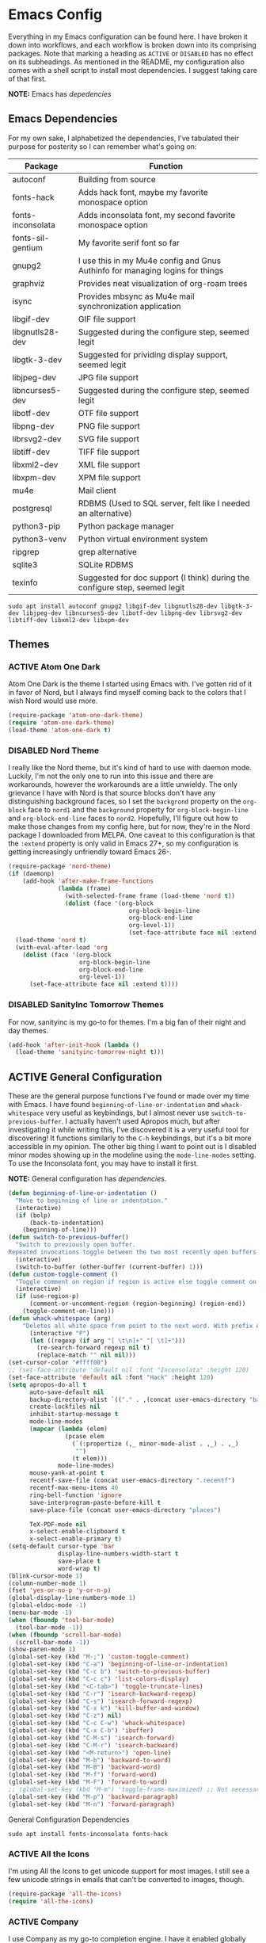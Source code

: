 # -*- mode: org; coding: utf-8; -*-
#+TODO: DISABLED | ACTIVE
#+STARTUP: indent

* Emacs Config

Everything in my Emacs configuration can be found here. I have broken it down into workflows, and each workflow is broken down into its comprising packages. Note that marking a heading as =ACTIVE= or =DISABLED= has no effect on its subheadings. As mentioned in the README, my configuration also comes with a shell script to install most dependencies. I suggest taking care of that first.

*NOTE:* Emacs has [[* Emacs Dependencies][depedencies]]

** Emacs Dependencies

For my own sake, I alphabetized the dependencies, I've tabulated their purpose for posterity so I can remember what's going on:

| Package           | Function                                                                      |
|-------------------+-------------------------------------------------------------------------------|
| autoconf          | Building from source                                                          |
| fonts-hack        | Adds hack font, maybe my favorite monospace option                            |
| fonts-inconsolata | Adds inconsolata font, my second favorite monospace option                    |
| fonts-sil-gentium | My favorite serif font so far                                                 |
| gnupg2            | I use this in my Mu4e config and Gnus Authinfo for managing logins for things |
| graphviz          | Provides neat visualization of org-roam trees                                 |
| isync             | Provides mbsync as Mu4e mail synchronization application                      |
| libgif-dev        | GIF file support                                                              |
| libgnutls28-dev   | Suggested during the configure step, seemed legit                             |
| libgtk-3-dev      | Suggested for prividing display support, seemed legit                         |
| libjpeg-dev       | JPG file support                                                              |
| libncurses5-dev   | Suggested during the configure step, seemed legit                             |
| libotf-dev        | OTF file support                                                              |
| libpng-dev        | PNG file support                                                              |
| librsvg2-dev      | SVG file support                                                              |
| libtiff-dev       | TIFF file support                                                             |
| libxml2-dev       | XML file support                                                              |
| libxpm-dev        | XPM file support                                                              |
| mu4e              | Mail client                                                                   |
| postgresql        | RDBMS (Used to SQL server, felt like I needed an alternative)                 |
| python3-pip       | Python package manager                                                        |
| python3-venv      | Python virtual environment system                                             |
| ripgrep           | grep alternative                                                              |
| sqlite3           | SQLite RDBMS                                                                  |
| texinfo           | Suggested for doc support (I think) during the configure step, seemed legit   |

#+BEGIN_SRC shell :padline no
  sudo apt install autoconf gnupg2 libgif-dev libgnutls28-dev libgtk-3-dev libjpeg-dev libncurses5-dev libotf-dev libpng-dev librsvg2-dev libtiff-dev libxml2-dev libxpm-dev
#+END_SRC
** Themes

*** ACTIVE Atom One Dark

Atom One Dark is the theme I started using Emacs with. I've gotten rid of it in favor of Nord, but I always find myself coming back to the colors that I wish Nord would use more.

#+BEGIN_SRC emacs-lisp :padline no
  (require-package 'atom-one-dark-theme)
  (require 'atom-one-dark-theme)
  (load-theme 'atom-one-dark t)
#+END_SRC

*** DISABLED Nord Theme

I really like the Nord theme, but it's kind of hard to use with daemon mode. Luckily, I'm not the only one to run into this issue and there are workarounds, however the workarounds are a little unwieldy. The only grievance I have with Nord is that source blocks don't have any distinguishing background faces, so I set the =backgrond= property on the =org-block= face to =nord1= and the =background= property for =org-block-begin-line= and =org-block-end-line= faces to =nord2=. Hopefully, I'll figure out how to make those changes from my config here, but for now, they're in the Nord package I downloaded from MELPA. One caveat to this configuration is that the =:extend= property is only valid in Emacs 27+, so my configuration is getting increasingly unfriendly toward Emacs 26-.

#+BEGIN_SRC emacs-lisp
  (require-package 'nord-theme)
  (if (daemonp)
      (add-hook 'after-make-frame-functions
                (lambda (frame)  
                  (with-selected-frame frame (load-theme 'nord t))
                  (dolist (face '(org-block
                                    org-block-begin-line
                                    org-block-end-line
                                    org-level-1))
                                    (set-face-attribute face nil :extend t))))
    (load-theme 'nord t)
    (with-eval-after-load 'org
      (dolist (face '(org-block
                      org-block-begin-line
                      org-block-end-line
                      org-level-1))
        (set-face-attribute face nil :extend t))))
#+END_SRC

*** DISABLED SanityInc Tomorrow Themes

For now, sanityinc is my go-to for themes. I'm a big fan of their night and day themes.

#+BEGIN_SRC emacs-lisp :padline no
  (add-hook 'after-init-hook (lambda ()
    (load-theme 'sanityinc-tomorrow-night t)))
#+END_SRC

** ACTIVE General Configuration

These are the general purpose functions I've found or made over my time with Emacs. I have found =beginning-of-line-or-indentation= and =whack-whitespace= very useful as keybindings, but I almost never use =switch-to-previous-buffer=. I actually haven't used Apropos much, but after investigating it while writing this, I've discovered it is a very useful tool for discovering! It functions similarly to the =C-h= keybindings, but it's a bit more accessible in my opinion. The other big thing I want to point out is I disabled minor modes showing up in the modeline using the =mode-line-modes= setting. To use the Inconsolata font, you may have to install it first.

*NOTE:* General configuration has [[* General Configuration Dependencies][dependencies]].

#+BEGIN_SRC emacs-lisp :padline no
  (defun beginning-of-line-or-indentation ()
    "Move to beginning of line or indentation."
    (interactive)
    (if (bolp)
        (back-to-indentation)
      (beginning-of-line)))
  (defun switch-to-previous-buffer()
    "Switch to previously open buffer.
  Repeated invocations toggle between the two most recently open buffers."
    (interactive)
    (switch-to-buffer (other-buffer (current-buffer) 1)))
  (defun custom-toggle-comment ()
    "Toggle comment on region if region is active else toggle comment on line."
    (interactive)
    (if (use-region-p)
        (comment-or-uncomment-region (region-beginning) (region-end))
      (toggle-comment-on-line)))
  (defun whack-whitespace (arg)
      "Deletes all white space from point to the next word. With prefix ARG delete across newlines as well. The only danger in this is that you don't have to actually be at the end of a word to make it work. It skips over to the next whitespace and then whacks it all to the next word."
        (interactive "P")
        (let ((regexp (if arg "[ \t\n]+" "[ \t]+")))
          (re-search-forward regexp nil t)
          (replace-match "" nil nil)))
  (set-cursor-color "#ffff00")
  ;; (set-face-attribute 'default nil :font "Inconsolata" :height 120)
  (set-face-attribute 'default nil :font "Hack" :height 120)
  (setq apropos-do-all t
        auto-save-default nil
        backup-directory-alist `(("." . ,(concat user-emacs-directory "backups")))
        create-lockfiles nil
        inhibit-startup-message t
        mode-line-modes
        (mapcar (lambda (elem)
                  (pcase elem
                    (`(:propertize (,_ minor-mode-alist . ,_) . ,_)
                     "")
                    (t elem)))
                mode-line-modes)
        mouse-yank-at-point t
        recentf-save-file (concat user-emacs-directory ".recentf")
        recentf-max-menu-items 40
        ring-bell-function 'ignore
        save-interprogram-paste-before-kill t
        save-place-file (concat user-emacs-directory "places")

        TeX-PDF-mode nil
        x-select-enable-clipboard t
        x-select-enable-primary t)
  (setq-default cursor-type 'bar
                display-line-numbers-width-start t
                save-place t
                word-wrap t)
  (blink-cursor-mode 1)
  (column-number-mode 1)
  (fset 'yes-or-no-p 'y-or-n-p)
  (global-display-line-numbers-mode 1)
  (global-eldoc-mode -1)
  (menu-bar-mode -1)
  (when (fboundp 'tool-bar-mode)
    (tool-bar-mode -1))
  (when (fboundp 'scroll-bar-mode)
    (scroll-bar-mode -1))
  (show-paren-mode 1)
  (global-set-key (kbd "M-;") 'custom-toggle-comment)
  (global-set-key (kbd "C-a") 'beginning-of-line-or-indentation)
  (global-set-key (kbd "C-c b") 'switch-to-previous-buffer)
  (global-set-key (kbd "C-c c") 'list-colors-display)
  (global-set-key (kbd "<C-tab>") 'toggle-truncate-lines)
  (global-set-key (kbd "C-r") 'isearch-backward-regexp)
  (global-set-key (kbd "C-s") 'isearch-forward-regexp)
  (global-set-key (kbd "C-x k") 'kill-buffer-and-window)
  (global-set-key (kbd "C-z") nil)
  (global-set-key (kbd "C-c C-w") 'whack-whitespace)
  (global-set-key (kbd "C-x C-b") 'ibuffer)
  (global-set-key (kbd "C-M-s") 'isearch-forward)
  (global-set-key (kbd "C-M-r") 'isearch-backward)
  (global-set-key (kbd "<M-return>") 'open-line)
  (global-set-key (kbd "M-b") 'backward-to-word)
  (global-set-key (kbd "M-B") 'backward-word)
  (global-set-key (kbd "M-f") 'forward-word)
  (global-set-key (kbd "M-F") 'forward-to-word)
  ;; (global-set-key (kbd "M-m") 'toggle-frame-maximized) ;; Not necessary in Pop!_os
  (global-set-key (kbd "M-p") 'backward-paragraph)
  (global-set-key (kbd "M-n") 'forward-paragraph)
#+END_SRC

**** General Configuration Dependencies

#+BEGIN_SRC shell
  sudo apt install fonts-inconsolata fonts-hack
#+END_SRC

*** ACTIVE All the Icons

I'm using All the Icons to get unicode support for most images. I still see a few unicode strings in emails that can't be converted to images, though.

#+BEGIN_SRC emacs-lisp :padline no
(require-package 'all-the-icons)
(require 'all-the-icons)
#+END_SRC

*** ACTIVE Company

I use Company as my go-to completion engine. I have it enabled globally because I can't think of a time where I /don't/ want completion. I had had trouble with Company taking a long time to list completions, it turned out =company-idle-delay= was the setting I needed for this. It took me too long to figure that out. Set it if you want to change how long you have to wait for Company completions to appear.

#+BEGIN_SRC emacs-lisp :padline no
(require-package 'company)
(require 'company)
(setq company-idle-delay 0
      company-minimum-prefix-length 2
      company-selection-wrap-around nil
      company-tooltip-align-annotations t)
(add-hook 'after-init-hook 'global-company-mode)
#+END_SRC

*** ACTIVE Electric-Pair
I miss having auto-completions for certain pairs. Every mode is a little different

#+BEGIN_SRC emacs-lisp :padline no
(defun electric-pair ()
  "Insert pair without spaces."
  (interactive)
  (let (parens-require-spaces) (insert-pair)))
#+END_SRC

*** ACTIVE Evil

#+BEGIN_SRC emacs-lisp :padline no
  (require-package 'evil)
  (require-package 'evil-collection)
  (require 'evil)
  (require 'evil-collection)
  (evil-collection-init)
  (define-key evil-normal-state-map (kbd "<remap> <evil-next-line>") 'evil-next-visual-line)
  (define-key evil-normal-state-map (kbd "<remap> <evil-previous-line>") 'evil-previous-visual-line)
  (define-key evil-motion-state-map (kbd "<remap> <evil-next-line>") 'evil-next-visual-line)
  (define-key evil-motion-state-map (kbd "<remap> <evil-previous-line>") 'evil-previous-visual-line)
  (setq-default evil-cross-lines t
                evil-respect-visual-line-mode t)
  (evil-mode)

#+END_SRC

*** ACTIVE Flycheck

Almost every buffer uses Flycheck either for code syntax or spelling via Flyspell. I don't fi have any modes where I don't want Flycheck, so I enabled them globally.

#+BEGIN_SRC emacs-lisp :padline no
  (require-package 'flycheck)
  (require 'flycheck)
  (add-hook 'after-init-hook 'global-flycheck-mode)
#+END_SRC

*** ACTIVE Flyspell

I recently discovered that Flyspell has a Prog Mode version that only looks for spelling errors in strings, and I'm liking it so far.

#+BEGIN_SRC emacs-lisp :padline no
(defun flyspell-goto-previous-error (arg)
  "Go to arg previous spelling error."
  (interactive "p")
  (while (not (= 0 arg))
    (let ((pos (point))
          (min (point-min)))
      (if (and (eq (current-buffer) flyspell-old-buffer-error)
               (eq pos flyspell-old-pos-error))
          (progn
            (if (= flyspell-old-pos-error min)
                ;; goto beginning of buffer
                (progn
                  (message "Restarting from end of buffer")
                  (goto-char (point-max)))
              (backward-word 1))
            (setq pos (point))))
      ;; seek the next error
      (while (and (> pos min)
                  (let ((ovs (overlays-at pos))
                        (r '()))
                    (while (and (not r) (consp ovs))
                      (if (flyspell-overlay-p (car ovs))
                          (setq r t)
                        (setq ovs (cdr ovs))))
                    (not r)))
        (backward-word 1)
        (setq pos (point)))
      ;; save the current location for next invocation
      (setq arg (1- arg))
      (setq flyspell-old-pos-error pos)
      (setq flyspell-old-buffer-error (current-buffer))
      (goto-char pos)
      (if (= pos min)
          (progn
            (message "No more miss-spelled word!")
            (setq arg 0))
        (forward-word)))))
(require 'flyspell)
(define-key flyspell-mode-map (kbd "C-;") nil)
(define-key flyspell-mode-map (kbd "C-<") 'flyspell-goto-previous-error)
(define-key flyspell-mode-map (kbd "C-,") 'flyspell-auto-correct-previous-word)
(global-set-key (kbd "C->") 'forward-paragraph)
(add-hook 'org-mode-hook 'flyspell-mode)
(add-hook 'prog-mode-hook 'flyspell-prog-mode)
#+END_SRC

*** ACTIVE Ido

Ido provides great minibuffer completion.

#+BEGIN_SRC emacs-lisp :padline no
(require 'ido)
(setq ido-use-filename-at-point nil
      ido-auto-merge-work-directories-length -1
      ido-use-virtual-buffers t)
(ido-mode t)
#+END_SRC

*** ACTIVE Multiple Cursors

Multiple cursors was one thing I missed from Sublime Text, so Multiple-Cursors was a happy discovery.

#+BEGIN_SRC emacs-lisp :padline no
(require-package 'multiple-cursors)
(require 'multiple-cursors)
(global-set-key (kbd "C-c m") 'mc/edit-lines)
#+End_SRC

*** ACTIVE Recentf

#+BEGIN_SRC emacs-lisp :padline no
(require 'recentf)
(recentf-mode 1)
#+END_SRC

*** ACTIVE Ripgrep

I use Ripgrep for searching through files for text when a language-server can't do the job.

*NOTE:* Ripgrep has [[Ripgrep Dependencies][dependencies]]

#+BEGIN_SRC emacs-lisp :padline no
(require-package 'rg)
#+END_SRC

**** Ripgrep Dependencies

#+BEGIN_SRC shell
  sudo apt install ripgrep
#+END_SRC

*** ACTIVE Smex

I always forget what Smex does, it's a valuable addition to Ido that gives precedence to most frequently used completions.

#+BEGIN_SRC emacs-lisp :padline no
(require-package 'smex)
(smex-initialize)
(setq smex-save-file (concat user-emacs-directory ".smex-items"))
(global-set-key (kbd "M-x") 'smex)
#+END_SRC

*** ACTIVE Treemacs

I use Treemacs mostly to get a visual on project structure. Its integration with LSP mode is also nice for viewing project symbol information.

#+BEGIN_SRC emacs-lisp :padline no
(require-package 'treemacs)
(require 'treemacs)
(global-set-key (kbd "C-x D") 'treemacs)
(global-set-key (kbd "C-x p") 'treemacs-display-current-project-exclusively)
(define-key treemacs-mode-map (kbd "C-d") 'treemacs-remove-project-from-workspace)
(define-key treemacs-mode-map (kbd "M-f") 'treemacs-next-project)
(define-key treemacs-mode-map (kbd "M-p") 'treemacs-previous-project)
#+END_SRC

*** ACTIVE Vterm

I've been tinkering in the command line and documenting things in Emacs lately, so I've been using ~shell~ to make it easier to get command line output into documents. It works well enough, but I've wanted to try ~vterm~ to see what difference it makes. It's supposed to be a lot faster for commands with a lot of output, but I feel like I notice a difference even with simple commands. It also has better support for things like ~fish~ and themes.

*NOTE:* Vterm has [[* Vterm Dependencies][dependencies]].

#+BEGIN_SRC emacs-lisp :padline no
(require-package 'vterm)
#+END_SRC

**** Vterm Dependencies

#+BEGIN_SRC shell :padline no
  sudo apt install cmake
  sudo apt install libtool-bin
#+END_SRC

*** ACTIVE Yasnippet

I am slowly using YASnippet more, I'm considering adding an integration with Company for snippet completion, but part of me thinks that at that point I have a bigger problem.

#+BEGIN_SRC emacs-lisp :padline no
(require-package 'yasnippet)
(yas-global-mode 1)
(global-set-key (kbd "C-c x") 'yas-expand)
#+END_SRC

** ACTIVE Mu4e

One of the main drivers for me to use Mu4e (or another Emacs package) for email management is to provide access to email in Org mode. This really shines when you need to make a =TODO= item from an email. You simply use a capture template, insert a link to the email, flesh out the =TODO= tasks, and save. If you leave and have to come back, there is no need to go to your inbox and find the email, everything is in your =TODO=.

If you don't want this functionality, simply set the state from =ACTIVE= to =DISABLED=. If you do want it, there are a few things to install to make Emacs work as a mail client. Be sure to install the [[* Mu4e Dependencies][dependencies]] before moving ahead.

With everything installed we need to perform an initial sync using the =mbsync= command. Before that, a mail directory must be created: =mkdir ~/Mail= 

My =.mbsyncrc= is set up to use Gnus Authinfo, so we need to set that up as well. It's not too bad, simply create a file named =~/.authinfo= and add this line:

#+BEGIN_SRC  :padline no
machine smtp.gmail.com login USERNAME password PASSWORD port 587
#+END_SRC

Now, encrypt the file with the following command:

#+BEGIN_SRC shell :padline no :tangle no
  gpg2 --symmetric .authinfo
#+END_SRC

To decrypt later just enter the following:

#+BEGIN_SRC shell :padline no :tangle no
  gpg2 --decrypt .authinfo.gpg
#+END_SRC

I have Mu4e hooked up to my gmail account so that's how the example is laid out. Of course, you will need to substitute your username and password for the capitalized words, but other than that you should be good.

As an aside, Gnus Authinfo can be used in a variety of ways in Emacs: many packages support it. I recommend looking into it for any packages interfacing with a service you log into like Slack or Gitlab.

Now, mail can be synced using the config file. First, create your mail directory at =~/Mail=. A different location will require configuration changes. Since the config is in an unconventional directory, it must be specified explicitly. First, navigate to =~/.config/emacs/mu4e= and run =mbsync -c .mbsyncrc -a= 

The last step is to index the messages with mu:

#+BEGIN_SRC shell :padline no :tangle no
  mu init --maildir=~/Mail=
  mu index
#+END_SRC


I've defined a convenience function called =search-for-sender= which I've never had occasion to use, but it seems like a basic function that any email client should have.

I have a lot of customization for Mu4e. Admittedly, most of it was taken from other peoples' configuration I found online. An interesting aspect of Mu4e contexts, which can be associated with an email address. This provides separation between work and home, for example.

*NOTE:* Mu4e has [[* Mu4e Dependencies][dependencies]].

#+BEGIN_SRC emacs-lisp :padline no
(add-to-list 'load-path "/usr/share/emacs/site-lisp/mu4e/")
(require 'mu4e)
(require 'smtpmail)
(require 'org-mu4e)
(defun search-for-sender (msg)
  "Search for MSG messages sent by the sender of the message at point."
  (mu4e-headers-search
    (concat "from:" (cdar (mu4e-message-field msg :from)))))
(when (fboundp 'imagemagick-register-types)
  (imagemagick-register-types))
(setq message-kill-buffer-on-exit t
      mu4e-attachment-dir "~/Downloads"
      mu4e-change-filenames-when-moving t
      mu4e-compose-context-policy 'always-ask
      mu4e-compose-dont-reply-to-self t
      mu4e-compose-in-new-frame t
      mu4e-compose-format-flowed t
      mu4e-compose-signature-auto-include nil
      mu4e-confirm-quit t
      mu4e-context-policy 'pick-first
      mu4e-contexts
      (list
       (make-mu4e-context
        :name "general"
        :enter-func (lambda () (mu4e-message "Entering general context"))
        :leave-func (lambda () (mu4e-message "Leaving general context"))
        :match-func (lambda (msg)
                      (when msg
                            (mu4e-message-contact-field-matches
                             msg '(:from :to :cc :bcc) "andrewwburch@gmail.com")))
        :vars '((user-mail-address . "andrewwburch@gmail.com")
                (user-full-name . "Andrew Burch")
                (mu4e-sent-folder . "/Sent")
                (mu4e-refile-folder . "/All")
                (mu4e-drafts-folder . "/Drafts")
                (mu4e-trash-folder . "/Trash")
                (mu4e-compose-signature . (concat "Cheers,\n Andrew"))
                (mu4e-compose-format-flowed . t)
                (smtpmail-queue-dir . "~/Mail/gmail/queue/cur")
                (message-send-mail-function . smtpmail-send-it)
                (smtpmail-smtp-user . "andrewwburch")
                (smtpmail-starttls-credentials . (("smtp.gmail.com" 587 nil nil)))
                (smtpmail-auth-credentials . (expand-file-name "~/.authinfo.gpg"))
                (smtpmail-default-smtp-server . "smtp.gmail.com")
                (smtpmail-smtp-server . "smtp.gmail.com")
                (smtpmail-smtp-service . 587)
                (smtpmail-debug-info . t)
                (smtpmail-debug-verbose . t))))
      mu4e-headers-auto-update t
      mu4e-headers-date-format "%H:%M %d-%m-%Y"
      ;; mu4e-html2text-command "html2text -utf8"
      ;; mu4e-html2text-command 'my-render-html-message
      mu4e-get-mail-command "mbsync -c ~/.config/emacs/mu4e/.mbsyncrc -a"
      mu4e-maildir (expand-file-name "~/Mail")
      mu4e-sent-messages-behavior 'delete
      mu4e-update-interval 180
      mu4e-view-html-plaintext-ratio-heuristic most-positive-fixnum
      mu4e-view-prefer-html nil
      mu4e-view-show-images t
      mu4e-view-show-addresses 't
      smtpmail-queue-mail nil)
(add-to-list 'mu4e-view-actions '("xsearch for sender" . search-for-sender) t)
(add-to-list 'mu4e-view-actions '("ViewInBrowser" . mu4e-action-view-in-browser) t)
(add-hook 'message-mode-hook (lambda ()
          (use-hard-newlines -1)))
(add-hook 'mu4e-headers-mode-hook
          (defun mu4e-change-head()
            (interactive)
            (setq mu4e-headers-fields `((:date . 22)
                                        (:flags . 6)
                                        (:from . 22)
                                        (:thread-subject . ,(- (window-body-width) 70))
                                        (:size . 7)))))
(add-hook 'mu4e-view-mode-hook
          (lambda()
            (local-set-key (kbd "<RET>") 'mu4e-view-browse-url-from-binding)
            (local-set-key (kbd "<tab>") 'shr-next-link)
            (local-set-key (kbd "<backtab>") 'shr-previous-link)
            (setq truncate-lines t)))
#+END_SRC

*** Mu4e Dependencies

#+BEGIN_SRC shell
  sudo apt install mu4e isync html2text gnupg2
#+END_SRC 

** ACTIVE Org

For org, I wanted to use =C-o= as a leader key, so I remapped =open-line= to =M-return=. I also had a bit of time one winter visiting in-laws, so I decided to make a bunch of icons to customize the look of my Org-Agenda. For tasks and habits, I sync my phone with my files on my computer. The app I use is called Orgzly, which stores completion events in a LOGBOOK= drawer. Luckily org-mode has an =org-log-into-drawer= setting to create the same functionality so my app and desktop work together seamlessly.

My keybindings for org are mostly unnecessary remappings to better integrate with my workflow.

I only have one function, which is meant to change the status of a parent task to =DONE= when all child tasks are set to =DONE=. I forgot about it and haven't really used it. Need to make sure it works.

#+BEGIN_SRC emacs-lisp :padline no
    (require 'org)
    (defun generate-post ()
      (setq post-title (read-string "Title: "))
      (setq post-file-name (replace-regexp-in-string ":" "" (replace-regexp-in-string " " "-" (downcase post-title))))
      (expand-file-name (format "%s.org" post-file-name) "~/nothingissimple/posts"))
    (defun org-summary-todo (n-done n-not-done)
      "Switch entry to DONE when all subentries are done, to TODO otherwise."
      (let (org-log-done org-log-states)    ; turn off logging
        (org-todo (if (= n-not-done 0) "DONE" "TODO"))))
    (define-prefix-command 'ring-map)
    (global-set-key (kbd "C-o") 'ring-map)
    (setq org-capture-templates
          '(("t" "todo" entry (file+headline "~/org/tasks/Todo.org" "Tasks")
             "* TODO %?\nSCHEDULED: %(org-insert-time-stamp (org-read-date nil t \"+0d\"))\n:PROPERTIES:\n:CATEGORY: Todo\n:END:\n")
            ("l" "link" entry (file+headline "~/org/tasks/Todo.org" "Tasks")
             "* TODO %?\nSCHEDULED: %(org-insert-time-stamp (org-read-date nil t \"+0d\"))\n:PROPERTIES:\n:CATEGORY: Todo\n:Item: %a\n:END:\n")
            ("p" "post" plain (file generate-post)
             "%(format \"#+options: toc:nil num:nil\n#+title: %s\n#+slug: %s\n#+date:\n#+filetags:\n#+description:\n\n\" post-title post-file-name)"))
          org-directory "~/org"
          org-highest-priority ?A
          org-lowest-priority ?E)
    (org-load-modules-maybe t)
    (define-key org-mode-map (kbd "C-c l") 'org-insert-link)
    (define-key org-mode-map (kbd "C-c o") 'org-open-at-point)
    (define-key org-mode-map (kbd "C-c C-w") nil)
    (define-key org-mode-map (kbd "<M-return>") nil)
    (define-key org-mode-map (kbd "<C-return>") 'org-insert-heading)
    (global-set-key (kbd "C-o c") 'org-capture)
    (add-hook 'mu4e-compose-mode-hook 'org-mu4e-compose-org-mode)
    (add-hook 'org-after-todo-statistics-hook 'org-summary-todo)
    (add-hook 'org-mode-hook (lambda ()
                               (org-indent-mode)
                               (setq truncate-lines t)))
#+END_SRC

*** ACTIVE Org-Agenda

I'm not good about using it, but the intention here is to have Org-Agenda manage the tasks I set for myself every day. It works in conjunction with the Orgzly app for mobile. Orgzly logs task completions in a =LOGBOOK= drawer, so to make org-mode compatible, I added the =org-log-into-drawer= setting.

#+BEGIN_SRC emacs-lisp :padline no
(require 'org)
(require 'org-agenda)
(setq org-agenda-breadcrumbs-separator " ❱ "
      org-agenda-category-icon-alist '(("Appointment" "~/.config/emacs/icons/bell.svg" nil nil :ascent center)
                                       ("Cleaning" "~/.config/emacs/icons/house.svg" nil nil :ascent center)
                                       ("Contractor" "~/.config/emacs/icons/tools.svg" nil nil :ascent center)
                                       ("Exercise" "~/.config/emacs/icons/barbell.svg" nil nil :ascent center)
                                       ("Finance" "~/.config/emacs/icons/columns.svg" nil nil :ascent center)
                                       ("Journal" "~/.config/emacs/icons/journal.svg" nil nil :ascent center)
                                       ("Learning" "~/.config/emacs/icons/flask.svg" nil nil :ascent center)
                                       ("Life" "~/.config/emacs/icons/leaf.svg" nil nil :ascent center)
                                       ("Maintenance" "~/.config/emacs/icons/wrench.svg" nil nil :ascent center)
                                       ("Organizing" "~/.config/emacs/icons/folder.svg" nil nil :ascent center)
                                       ("Party" "~/.config/emacs/icons/beer.svg" nil nil :ascent center)
                                       ("Todo" "~/.config/emacs/icons/gears.svg" nil nil :ascent center))
      org-agenda-files '("~/org/tasks/Todo.org")
      org-log-into-drawer "LOGBOOK")
(add-to-list 'org-agenda-custom-commands
               '("x" "Testing tags for negating DONE" tags "-TODO=\"DONE\"" nil nil ))
(define-key org-agenda-mode-map (kbd "M-m") nil)
(global-set-key (kbd "C-o a") 'org-agenda)
#+END_SRC

*** ACTIVE Org-Gantt

#+BEGIN_SRC emacs-lisp :padline no
(require-package 'svg)
(require-package 'ts)
(require 'org-gantt-mode)
#+END_SRC

*** ACTIVE Org Habit

Org habit is useful for recurring todos. The main component to habits is that they be scheduled ideally using the =org-schedule= command (=C-c C-s=), and within that schedule date, before the closing angle bracket, set a reminder interval and an optional due date interval separated by a slash: =.+2d= or =.+2d/4d=.

#+BEGIN_SRC emacs-lisp :padline no
(require 'org-habit)
(setq org-modules '(org-habit))
#+END_SRC

*** ACTIVE Org Journal

One of the things I've always wished I were better at keeping was a journal. Since I use Emacs all of the time, my hope is that making a journal more accessible will help me be more consistent.

#+BEGIN_SRC emacs-lisp :padline no
(require-package 'org-journal)
(require 'org-agenda)
(require 'org-journal)
(setq org-journal-date-format "%A, %B %d %Y"
      org-journal-dir "~/org/journal/"
      org-journal-enable-agenda-integration t
      org-journal-file-format "%Y.org"
      org-journal-file-type "yearly"
      org-journal-skip-carryover-drawers t)
(add-to-list 'org-agenda-files org-journal-dir)
(add-to-list 'org-capture-templates `("d" "dream" entry (file "~/org/dreams/Dreams.org")
                                       "* %(org-insert-time-stamp (org-read-date nil t \"+0d\"))\n%?"))
(global-set-key (kbd "C-o j") 'org-journal-new-entry)
(add-hook 'org-journal-mode-hook (lambda () (setq truncate-lines t)))
#+END_SRC

*** ACTIVE Org-Roam

Org Roam is great for managing information about things I'm learning about. 

*NOTE:* Org-Roam has [[* Org-Roam Dependencies][dependencies]].

#+BEGIN_SRC emacs-lisp :padline no
(require-package 'org-roam)
(require 'org)
(setq org-roam-capture--file-name-default "%<%Y%m%d>"
      org-roam-completion-system 'ido
      org-roam-capture-templates
      '(("d" "default" plain (function org-roam--capture-get-point)
         "%?"
         :file-name "%<%Y%m%d>-${slug}"
         :head "#+title: ${title}\n"
         :unnarrowed t))
      org-roam-graph-edge-extra-config '(
      ("color" . "green")
      ("fillcolor" . "green"))
      org-roam-graph-extra-config '(
      ("bgcolor" . "lightgray"))
      org-roam-graph-node-extra-config '(
      ("color" . "skyblue")
      ("fillcolor" . "skyblue")
      ("fontname" . "Arial")
      ("style" . "filled")))
(define-key org-mode-map (kbd "C-c i") 'org-roam-insert)
(global-set-key (kbd "C-o r") 'org-roam-capture)
(add-hook 'after-init-hook 'org-roam-mode)
(global-set-key (kbd "C-o f") 'org-roam-find-file)
(global-set-key (kbd "C-o g") 'org-roam-graph)
(global-set-key (kbd "C-o i") 'org-roam-insert)
#+END_SRC

#+BEGIN_SRC emacs-lisp :padline no
(setq org-roam-directory "~/org-roam")
#+END_SRC

#+BEGIN_SRC emacs-lisp :padline no :tangle no
(setq org-roam-directory "~/Documents/WorldApart")
#+END_SRC
**** Org-Roam Dependencies

#+BEGIN_SRC shell
  sudo apt install sqlite3
#+END_SRC

*** DISABLED Org-Roam Server

Org-Roam Server provides a novel way of interacting with your Org-Roam files. Most of the appeal is visual to my knowledge, and the functionality it provides is available within Emacs. =org-roam-server-mode= must be called for the server to start.

*NOTE:* Org-Roam Server has [[* Org-Roam Server Dependencies][dependencies]].

#+BEGIN_SRC emacs-lisp :padline no
(require-package 'org-roam-server)
(require 'org-roam-protocol)
(setq org-roam-server-host "127.0.0.1"
      org-roam-server-port 8000
      org-roam-server-authenticate nil
      org-roam-server-export-inline-images t
      org-roam-server-serve-files nil
      org-roam-server-served-file-extensions '("pdf")
      org-roam-server-network-poll t
      org-roam-server-network-arrows nil
      org-roam-server-network-label-truncate t
      org-roam-server-network-label-truncate-length 60
      org-roam-server-network-label-wrap-length 20)
(org-roam-server-mode)
#+END_SRC

**** Org-Roam Server Dependencies

#+BEGIN_SRC shell
  sudo apt install graphviz
#+END_SRC

*** ACTIVE Ox-SlimHTML

Currently, I use SlimHTML to export a =links.org= file I keep as my bookmarks. I'm trying out storing my bookmarks in an Org file so I can add notes. I don't know if this is a useful workflow yet so this might go on the chopping block.

#+BEGIN_SRC emacs-lisp :padline no
(require-package 'ox-slimhtml)
(require 'ox-slimhtml)
(org-export-define-derived-backend 'custom-html-exporter
    'slimhtml
    :translate-alist
    '((bold . ox-slimhtml-bold)
      (special-block . org-html-special-block)))
#+END_SRC

*** ACTIVE Weblorg

#+BEGIN_SRC emacs-lisp :padline no
  (require-package 'weblorg)
  (require 'weblorg)
#+END_SRC

*** ACTIVE Simple-HTTPd

#+BEGIN_SRC emacs-lisp :padline no
  (require-package 'simple-httpd)
  (require 'simple-httpd)
  (setq httpd-root "~/nothingissimple/public")
#+END_SRC
** Prose

I like using Emacs as a code editor and for creative writing. Emacs doesn't have a lot of the things a standard word processor does (especially by default), but I've found the packages that provide a better experience for me than Word or any other word processor. To use Auctex you need to install a few things:

*NOTE:* Prose has [[* Prose Dependencies][dependencies]].

#+BEGIN_SRC emacs-lisp :padline no
(defun set-printing-font ()
  "Set font to Gentium."
  (face-remap-add-relative 'default '(:family "Gentium")))
#+END_SRC

*** Prose Dependencies

#+BEGIN_SRC shell
  sudo apt install fonts-sil-gentium
#+END_SRC

*** ACTIVE Auctex

LaTeX support is provided by Auctex. In general I use Org for writing, but if I need something typeset, Auctex is what I use. I like having =C-c r= point to a run-like function, and generating a preview is about as close to "running" a LaTeX file as you can get in my opinion, so that's what I went with.

*NOTE:* Auctex has [[* Auctex Dependencies][dependencies]].

#+BEGIN_SRC emacs-lisp :padline no
(require-package 'auctex)
#+END_SRC

**** Auctex Dependencies

#+BEGIN_SRC shell
  sudo apt install texinfo auctex
#+END_SRC

*** ACTIVE Company-Auctex

I just love Company and want to use it wherever I can. Feel free to disable this.

#+BEGIN_SRC emacs-lisp :padline no
(require-package 'company-auctex)
#+END_SRC

*** ACTIVE LaTeX Preview Pane

I like Latex Preview Pane because it's an easy way to get side-by-side LaTeX editing and PDF previewing, as well as error highlighting. Dynamic inline rendering is often spotty as you add more packages, but the pane seems to work well so far.

#+BEGIN_SRC emacs-lisp :padline no
(require-package 'latex-preview-pane)
(add-hook 'TeX-mode-hook
          (lambda()
            (local-set-key (kbd "C-c r") 'latex-preview-pane-mode)))
#+END_SRC

*** ACTIVE Langtool

Langtool provides some basic spelling and grammar errors. Presently I'm using Flycheck for spelling, so hopefully this proves better than I'm expecting on the grammar front. This package requires [[https://dev.languagetool.org/http-server][LanguageTool]] and Java. Download the LanguageTool library and extract it to =~/.local/lib/= and install Java.

If you want to use LanguageTool outside of Emacs, the configuration is a little different. I'm debating setting up a Systemd service for LanguageTool and configuring Langtool to use that instead of spinning up its own instance. For now, this works.

*NOTE:* Langtool has [[* Langtool Dependencies][dependencies]].

#+BEGIN_SRC emacs-lisp :padline no
(require-package 'langtool)
(setq langtool-language-tool-server-jar
"~/.local/lib/LanguageTool-5.1/languagetool-server.jar")
#+END_SRC

**** Langtool Dependencies

#+BEGIN_SRC shell
  sudo apt install openjdk-14-jre-headless
#+END_SRC

*** ACTIVE Merriam-Webster Thesaurus

This marks an important milestone for my view to how I write. This is something I always wanted. I always hated having to break my immersion in my writing to go to a browser to look up a synonym for something. I haven't used this extensively yet, but I think it will make a huge difference for me. 

#+BEGIN_SRC emacs-lisp :padline no
(require-package 'mw-thesaurus)
(define-key org-mode-map (kbd "C-c h") 'mw-thesaurus-lookup-at-point)
#+END_SRC

*** ACTIVE Olivetti

Some parts of a standard word processor I missed until I learned about Olivetti. I mostly wanted the document centered on the page with a fixed width. I'm still exploring its capabilities, but if more is desired, Olivetti might not be the way to go.

I like the idea of keeping code and more creative writing separate, so I wanted a font to enforce that separation.

I kind of fiddled around with different widths in Olivetti mode to see what felt right for a typical document. I go back and forth on which file types to trigger Olivetti on. I've put in Markdown and org, but those don't feel right a lot of the time. I always go back to plain old .txt files, though.

#+BEGIN_SRC emacs-lisp :padline no
(require-package 'olivetti)
(require 'olivetti)
(setq olivetti-body-width 77)
(add-to-list 'auto-mode-alist '("\\.txt\\'" . olivetti-mode))
(add-hook 'olivetti-mode-hook
         (lambda()
           (setq display-line-numbers nil)))
(add-hook 'olivetti-mode-hook 'set-printing-font)
(add-hook 'olivetti-mode-hook 'flyspell-mode)
(add-hook 'olivetti-mode-hook (lambda ()
  (setq olivetti-body-width 84)))
#+END_SRC

*** DISABLED LSP-LaTeX

*NOTE:* LSP-LaTeX has 
#+BEGIN_SRC emacs-lisp :padline no
(require-package 'lsp-latex)
#+END_SRC

**** LSP-LaTeX Dependencies

Requires installing TeXLab. Releases can be found [[https://github.com/latex-lsp/texlab/releases][here]]. Extract the file and copy to =~/.local/bin/=.

** ACTIVE Code Configuration


For code, =toggle-comment-on-line= has been an invaluable function that I use all of the time as a keybinding. I have the various binaries that Emacs needs access to for programming languages (for linting, LSP connections, etc) installed at =~/.local/bin=, so I have those settings set up here.

#+BEGIN_SRC emacs-lisp :padline no
(defun toggle-comment-on-line ()
  "Comment or uncomment current line."
  (interactive)
  (comment-or-uncomment-region (line-beginning-position) (line-end-position)))
(add-to-list 'exec-path "~/.local/bin")
(setenv "PATH" (concat "~/.local/bin:" (getenv "PATH")))
(define-key prog-mode-map (kbd "C-c h") 'hs-toggle-hiding)
(add-hook 'prog-mode-hook 'display-line-numbers-mode)
(add-hook 'prog-mode-hook 'hl-line-mode)
(add-hook 'prog-mode-hook 'hs-minor-mode)
(add-hook 'prog-mode-hook (lambda ()
                            (setq indent-tabs-mode nil)))
#+END_SRC

*** DISABLED Debug Adapter Protocol
#+BEGIN_SRC emacs-lisp :padline no
(require-package 'dap-mode)
(require 'dap-gdb-lldb)
#+END_SRC

*** ACTIVE LSP

So far, I use Python and Rust in Emacs, both of which have good LSP options. Because of this, I have a section for general, LSP-oriented configuration and separate sections for each language that is supported by the LSP mode umbrella. 

#+BEGIN_SRC emacs-lisp :padline no
  (require-package 'lsp-mode)
  (require 'lsp-mode)
  ;; Previously this required with-eval-after-load lsp
  (setq lsp-modeline-diagnostics-scope :project
        lsp-signature-doc-lines 1)
  (define-key lsp-mode-map (kbd "C-c `") 'lsp-restart-workspace)
  (define-key lsp-mode-map (kbd "C-c a") 'lsp-execute-code-action)
  (define-key lsp-mode-map (kbd "C-c d") 'lsp-describe-thing-at-point)
  (define-key lsp-mode-map (kbd "C-c s") 'rg)
  (define-key lsp-mode-map (kbd "C-c e") 'lsp-rename)
  (define-key lsp-mode-map (kbd "C-c S") 'lsp-treemacs-symbols)
#+END_SRC

*** ACTIVE HL-Todo

HL-Todo highlights to-do items in buffers where the mode is active. Previously, I used a package called FIC mode, which is supposed to only highlight to-dos in strings and comments but it didn't work as advertised.

#+BEGIN_SRC emacs-lisp :padline no
(require-package 'hl-todo)
(require 'hl-todo)
(add-hook 'prog-mode-hook 'hl-todo-mode)
#+END_SRC

*** ACTIVE LSP-Treemacs

I haven't actually used Treemacs-Magit yet. It was a package I read about and was convinced I needed. I am only just starting to get comfortable with Magit after spending many months using the CLI. I imagine I will have more to say about Treemacs-Magit soon.
I have found LSP-Treemacs pretty useful. I like being able to see all of the symbols in a project, similar to the Object Explorer in Visual Studio.
#+BEGIN_SRC emacs-lisp :padline no
(require-package 'lsp-treemacs)
#+END_SRC

*** ACTIVE Magit

I am not sure if Magit should be in this section or a more general configuration section. I'm seeing more and more places outside of code where source control would be useful.

#+BEGIN_SRC emacs-lisp :padline no
(require-package 'magit)
#+END_SRC

*** ACTIVE MHTML

MHTML is par for every other package I've used for HTML templates. I don't have any real configuration for it, just a bunch of snippets.

#+BEGIN_SRC 
(add-hook 'mhtml-mode-hook 'toggle-truncate-lines)
#+END_SRC

*** ACTIVE Python

If you are not interested in Python development, you can set the state of all subheadings to =DISABLED= with no side-effects. If you are interested, this configuration uses Python 3. Currently my system is using Python 3.8.

For the most part, the keybindings I like for Python development are covered by LSP, so the only thing here, really, are Electric-Pair completions. Even those are pretty universal and probably better suited for the general code settings section. In order to use Emacs for Python you will of course need Python and pip:

*NOTE:* Python has [[* Python Dependencies][dependencies]].

#+BEGIN_SRC emacs-lisp :padline no
(require 'python)
(define-key python-mode-map "'" 'electric-pair)
(define-key python-mode-map "\"" 'electric-pair)
(define-key python-mode-map "(" 'electric-pair)
(define-key python-mode-map "[" 'electric-pair)
(define-key python-mode-map "{" 'electric-pair)
(add-hook 'python-mode-hook 'lsp)
#+END_SRC

**** Python Dependencies

#+BEGIN_SRC shell
  sudo apt install python3.8 python3-pip
#+END_SRC

**** ACTIVE Blacken

Currently, I use Blacken for Python code formatting.

*NOTE:* Assumes you have installed packages for [[* Python Dependencies][Python]].

*NOTE:* Blacken has [[* Blacken Dependencies][dependencies]].

#+BEGIN_SRC emacs-lisp :padline no
(require-package 'blacken)
(require 'blacken)
(require 'python)
(define-key python-mode-map (kbd "C-c f") 'blacken-buffer)
#+END_SRC

***** Blacken Dependencies

#+BEGIN_SRC shell
  pip3 install black
#+END_SRC

**** ACTIVE LSP-Pyls

Python language server provides the backend for LSP-mode. The one thing I dislike about Python and pep8 in general is the "line too long" suggestions. 

*NOTE* Assumes you have installed packages for [[* Python Dependencies][Python]]

*NOTE* LSP-Pyls has [[* LSP-Pyls Dependencies][dependencies]].

#+BEGIN_SRC emacs-lisp :padline no
(setq lsp-pyls-plugins-pycodestyle-ignore '("E501"))
#+END_SRC

***** LSP-Pyls Dependencies

#+BEGIN_SRC shell
  pip3 install 'python-language-server[all]'
#+END_SRC

**** ACTIVE Pyvenv

I use Pyvenv to interface with my projects' virtual environments. 

*NOTE:* Assumes you have installed packages for [[* Python Dependencies][Python]].

*NOTE:* Pyvenv has [[* Pyvenv Dependencies][dependencies]].

#+BEGIN_SRC emacs-lisp :padline no
(require-package 'pyvenv)
(setq pyvenv-default-virtual-env-name "venv")
(define-key python-mode-map (kbd "C-c r")
   (lambda()
     (interactive)
     (compile (concat "venv/bin/python3 " (buffer-name)))))
(add-hook 'python-mode-hook 'pyvenv-mode)
#+END_SRC

***** Pyvenv Dependencies

#+BEGIN_SRC shell
  sudo apt install python3-venv
#+END_SRC

*** ACTIVE Rainbow Delimiters

For me, Rainbow Delimiters has saved me a lot of time tracking down parentheses and brackets in Rust and the little elisp I am willing to commit to.

#+BEGIN_SRC emacs-lisp :padline no
(require-package 'rainbow-delimiters)
(add-hook 'prog-mode-hook 'rainbow-delimiters-mode)
#+END_SRC

*** ACTIVE Restclient

I'm hoping to use Restclient as a stand-in for Postman. I found an integration with Org-Babel that has been great to use. For me, Org-Babel is a must for Restclient.

#+BEGIN_SRC emacs-lisp :padline no
(require-package 'restclient)
(require 'restclient)
#+END_SRC

**** ACTIVE OB-Restclient

OB-Restclient has been a joy to use. If it were up to me, I would never use Postman again. Incorporating literate programming into test suites is amazing, especially when you can mix Restclient with your programming langauge of choice. I'm debating using Org-Babel to add literate programming to all of my source code and tangling it out for compiling and running. My only reservation with this is that this is not commonplace, meaning 1) I would have to live without it on projects that I don't own and 2) anyone who might want to contribute to a project of mine would have to deal with org-babel-tangle.

#+BEGIN_SRC emacs-lisp :padline no
(require-package 'ob-restclient)
(require 'restclient)
(org-babel-do-load-languages 'org-babel-load-languages '((restclient .t)))
#+END_SRC

*** ACTIVE Rust

Development for Rust is pretty low-level at this point. If you're not interested in Rust development, you can change the state of the below subheadings to =DISABLED= with no side-effects.

*NOTE:* Rust has [[* Rust Dependencies][dependencies]].

#+BEGIN_SRC emacs-lisp :padline no
(require-package 'rust-mode)
(require 'rust-mode)
(require 'lsp-mode)
(defun cargo-build (arg)
  "Build with input ARG."
  (interactive "MCargo Build arguments: ")
  (compile (concat "cargo build " arg)))
(add-to-list 'exec-path "~/.cargo/bin")
(setenv "PATH" (concat "~/.cargo/bin:" (getenv "PATH")))
(setq lsp-rust-analyzer-server-display-inlay-hints t
      lsp-rust-analyzer-server-command '("~/.local/bin/rust-analyzer")
      lsp-rust-server 'rust-analyzer)
(add-to-list 'auto-mode-alist '("\\.rs\\'" . rust-mode))
(define-key rust-mode-map "\"" 'electric-pair)
(define-key rust-mode-map "(" 'electric-pair)
(define-key rust-mode-map "[" 'electric-pair)
(define-key rust-mode-map "{" 'electric-pair)
(define-key rust-mode-map "<" 'electric-pair)
(define-key rust-mode-map (kbd "C-c b") 'cargo-build)
(define-key rust-mode-map (kbd "C-c f") 'rust-format-buffer)
(define-key rust-mode-map (kbd "C-c r")
  (lambda ()
    (interactive)
    (compile "cargo run")))
(define-key rust-mode-map (kbd "C-c k")
  (lambda ()
    (interactive)
    (compile "cargo check")))
(define-key rust-mode-map (kbd "C-c t")
  (lambda ()
    (interactive)
    (compile "cargo test -- --nocapture")))
(define-key rust-mode-map (kbd "C-c C-f") nil)
(add-hook 'rust-mode-hook 'lsp)
#+END_SRC

**** Rust Dependencies
If you are interested in Rust, the first thing you should do is install [[https://www.rust-lang.org/tools/install][Rust]]. Once that's done, install Rust-Analyzer by cloning the repository:

#+BEGIN_SRC shell :tangle no
  git clone https://github.com/rust-analyzer/rust-analyzer.git
  cd rust-analyzer
  cargo xtask install --server
#+END_SRC

Now you should see the =rust-analyzer= binary under =~/.cargo/bin/=. Make sure Emacs knows about the path by adding the =add-to-list= and =setenv= configuration items in your [[* Rust][Rust]] config.

To enable various IDE features, you will want to install =rust-src=:

#+BEGIN_SRC shell :tangle no
  rustup component add rust-src
#+END_SRC

**** ACTIVE Rust Flycheck

Rust Flycheck provides syntax highlighting. I need to make sure this is required.

#+BEGIN_SRC emacs-lisp :padline no
(require-package 'flycheck-rust)
(require 'flycheck)
(require 'flycheck-rust)
(add-hook 'rust-mode-hook 'flycheck-rust-setup)
#+END_SRC

*** ACTIVE SQL

My configuration also provides some customization of Emacs' SQL mode. My workflow for SQL usually consists of two buffers: one of a SQL file and the other is the SQL interactive buffer. The SQL file is helpful because I can save and track my queries easily without thinking about it and the keeping the SQLi buffer separate is nice because I can disable font-lock so query results don't have silly distracting faces. The first function disables font-lock for SQL Interactive mode and the second sets up the SQL Interactive-mode buffer automatically when SQL mode is enabled (either by opening a SQL buffer or manually activating SQL mode). Here, I've set up a list of connections I use frequently. I was surprised by how much of a quality-of-life improvement this was. I made a couple of keybindings for sending region and the whole buffer to the SQL Interactive mode buffer. I believe there are existing bindings for this, but I wanted something more in keeping with the rest of my keybinding setup. 

#+BEGIN_SRC emacs-lisp :padline no
(require 'sql)
(defun my-sql-disable-font-lock (orig-fun &rest args)
  "Disable syntax highlighting for SQL output."
  (cl-letf (((symbol-function #'sql-product-font-lock) #'ignore))
    (apply orig-fun args)))
(defun my-sql-login-hook ()
  "Custom SQL log-in behaviors."
  (when (eq sql-product 'postgres)
    (let ((proc (get-buffer-process (current-buffer))))
      (comint-send-string proc "\\set ECHO queries\n"))))
(setq sql-connection-alist
      '(
        (home (sql-product 'postgres)
              (sql-port 5432)
              (sql-server "localhost")
              (sql-user "postgres")
              (sql-database "savetheglobe"))
        (savetheglobe_home (sql-product 'postgres)
                           (sql-port 5432)
                           (sql-server "localhost")
                           (sql-user "postgres")
                           (sql-database "savetheglobe"))
        (savetheglobe_heroku (sql-product 'postgres)
                             (sql-port 5432)
                             (sql-server "ec2-52-87-22-151.compute-1.amazonaws.com")
                             (sql-user "nrsgquqvfevzbu")
                             (sql-database "ddpfocn81le95m"))))

(define-key sql-mode-map (kbd "C-c r") 'sql-send-region)
(define-key sql-mode-map (kbd "C-c R") 'sql-send-buffer)
(advice-add 'sql-interactive-mode :around 'my-sql-disable-font-lock)
(add-hook 'sql-mode-hook 'sql-set-sqli-buffer)
(add-hook 'sql-mode-hook '(lambda ()
                            (setq truncate-lines t
                                  word-wrap nil)))
;; (add-hook 'sql-login-hook 'my-sql-login-hook)
#+END_SRC

***** ACTIVE SQLUp

SQLUp up-cases SQL keywords. I liked this in SSMS and enjoy having it in Emacs as well.

#+BEGIN_SRC emacs-lisp :padline no
(require-package 'sqlup-mode)
(require 'sql)
(add-hook 'sql-mode-hook 'sqlup-mode)
(add-hook 'sql-interactive-mode-hook 'sqlup-mode)
#+END_SRC

*** ACTIVE Treemacs-Magit

I haven't had the opportunity to use this extensively yet. Since I'm just getting used to Magit, I'm wondering if this will come in handy. It might not.

#+BEGIN_SRC emacs-lisp :padline no
(require-package 'treemacs-magit)
#+END_SRC

** Work

Integrations with Jira and Slack

*** DISABLED Ejira

I'm working on a couple of programming projects outside of work, one with another person. He wanted to use Jira, and I noticed that there are a couple of Jira integrations for Emacs, Org-Jira and Ejira. I chose Ejira because it takes advantage of Jira's REST API, as opposed to Org-Jira which is SOAP-based. It's much easier for me to debug JSON payloads as opposed to XML. Currently, the Ejira files are included with my config for two reasons: one is that Ejira is not on MELPA yet, and the second is that there's some deal-breaking functionality missing from the maintained branch, mostly mentioning users.

#+BEGIN_SRC emacs-lisp :padline no
(require-package 'cl-lib)
(require-package 'dash)
(require-package 'dash-functional)
(require-package 'language-detection)
(require-package 'ox-jira)
(require-package 's)
(require 'ejira)
(setq jiralib2-url "https://jasonandandybuildsomething.atlassian.net"
      jiralib2-auth 'token
      jiralib2-user-login-name "andrewwburch@gmail.com"
      jiralib2-token (auth-source-pick-first-password
                      :host "jasonandandybuildsomething.atlassian.net"
                      :user "andrewwburch@gmail.com")
      ejira-org-directory "~/.jira"
      ejira-projects '("SB")
      ejira-priorities-alist '(("Highest" . ?A)
                               ("High"    . ?B)
                               ("Medium"  . ?C)
                               ("Low"     . ?D)
                               ("Lowest"  . ?E))
      ejira-todo-states-alist '(("To Do"  . 1)
                                ("Doing" . 2)
                                ("Test"  . 3)
                                ("Done"  . 4))
      ejira-org-todo-keywords-alist '(("SB" . ("TODO"
                                             "DOING"
                                             "TEST"
                                             "DONE")))
      org-id-track-globally t)
#+END_SRC

*** DISABLED Slack

I've proofed out this slack integration and got it to a working state.

#+BEGIN_SRC emacs-lisp :padline no
(require-package 'slack)
(require 'slack)
(setq slack-prefer-current-team t)
(slack-register-team
  :name "Team Engineer"
  :default t
  :token (auth-source-pick-first-password
          :host "teamengineer.slack.com"
          :user "andrewwburch@gmail.com"))
(slack-start)
#+END_SRC
*** DISABLED Discord
**** Discord Dependencies

Let's make Emacs show up in Discord, mostly because we can. Enable with =M-x elcord-mode=. If you're not on Discord and the mode's active, you'll keep getting notifications that Elcord is trying to connect. I'm not always on Discord, so this gets annoying.
#+BEGIN_SRC emacs-lisp :padline no
  (require-package 'elcord)
  (require 'elcord)
#+END_SRC

First install Bitlbee:

#+BEGIN_SRC shell :padline no
  sudo apt install bitlbee-dev
#+END_SRC

Then, Bitlbee-Discord needs to be installed from [[https://github.com/sm00th/bitlbee-discord][source]].
